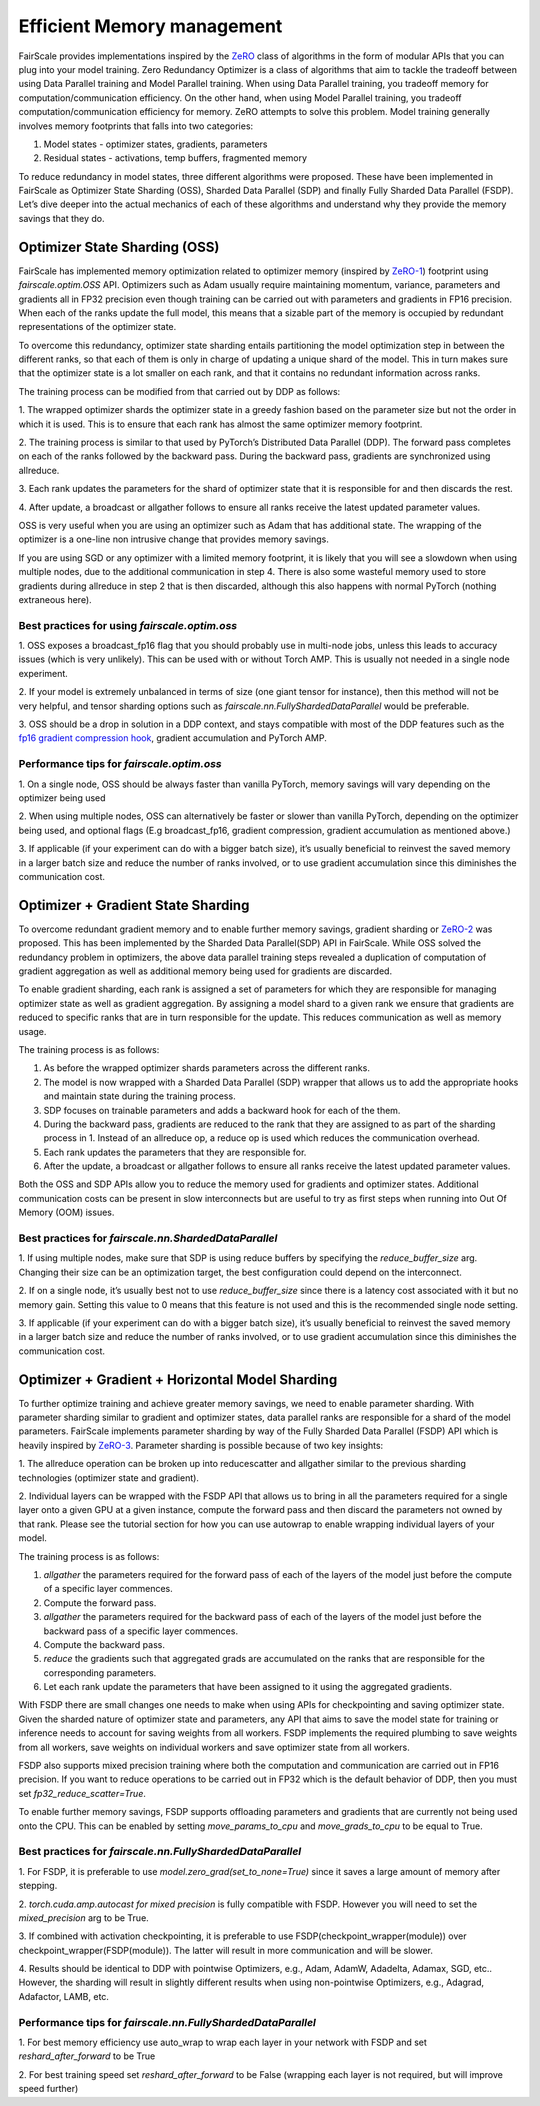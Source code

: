 Efficient Memory management
============================

FairScale provides implementations inspired by the `ZeRO <https://arxiv.org/pdf/1910.02054.pdf>`_ class of algorithms in the form of modular
APIs that you can plug into your model training. Zero Redundancy Optimizer is a class of algorithms
that aim to tackle the tradeoff between using Data Parallel training and Model Parallel training.
When using Data Parallel training, you tradeoff memory for computation/communication efficiency.
On the other hand, when using Model Parallel training, you tradeoff computation/communication
efficiency for memory. ZeRO attempts to solve this problem. Model training generally involves memory
footprints that falls into two categories:

1. Model states - optimizer states, gradients, parameters

2. Residual states - activations, temp buffers, fragmented memory

To reduce redundancy in model states, three different algorithms were proposed. These have been
implemented in FairScale as Optimizer State Sharding (OSS), Sharded Data Parallel (SDP) and finally
Fully Sharded Data Parallel (FSDP). Let’s dive deeper into the actual mechanics of each of these
algorithms and understand why they provide the memory savings that they do.


Optimizer State Sharding (OSS)
------------------------------

FairScale has implemented memory optimization related to optimizer memory (inspired by `ZeRO-1 <https://arxiv.org/pdf/1910.02054.pdf>`_) footprint
using `fairscale.optim.OSS` API. Optimizers such as Adam usually require maintaining momentum, variance,
parameters and gradients all in FP32 precision even though training can be carried out with parameters
and gradients in FP16 precision. When each of the ranks update the full model, this means that a sizable
part of the memory is occupied by redundant representations of the optimizer state.

To overcome this redundancy, optimizer state sharding entails partitioning the model optimization step in
between the different ranks, so that each of them is only in charge of updating a unique shard of the
model. This in turn makes sure that the optimizer state is a lot smaller on each rank, and that it contains
no redundant information across ranks.

.. image:: ../_static/img/oss.png

The training process can be modified from that carried out by DDP as follows:

1. The wrapped optimizer shards the optimizer state in a greedy fashion based on the parameter size but not
the order in which it is used. This is to ensure that each rank has almost the same optimizer memory
footprint.

2. The training process is similar to that used by PyTorch’s Distributed Data Parallel (DDP). The forward
pass completes on each of the ranks followed by the backward pass. During the backward pass, gradients
are synchronized using allreduce.

3. Each rank updates the parameters for the shard of optimizer state that it is responsible for and then
discards the rest.

4. After update, a broadcast or allgather follows to ensure all ranks receive the latest updated parameter
values.

OSS is very useful when you are using an optimizer such as Adam that has additional state. The wrapping
of the optimizer is a one-line non intrusive change that provides memory savings.

If you are using SGD or any optimizer with a limited memory footprint, it is likely that you will see a
slowdown when using multiple nodes, due to the additional communication in step 4. There is also some
wasteful memory used to store gradients during allreduce in step 2 that is then discarded, although this
also happens with normal PyTorch (nothing extraneous here).

Best practices for using `fairscale.optim.oss`
^^^^^^^^^^^^^^^^^^^^^^^^^^^^^^^^^^^^^^^^^^^^^^

1. OSS exposes a broadcast_fp16 flag that you should probably use in multi-node jobs, unless this leads to
accuracy issues (which is very unlikely). This can be used with or without Torch AMP. This is usually not
needed in a single node experiment.

2. If your model is extremely unbalanced in terms of size (one giant tensor for instance), then this method
will not be very helpful, and tensor sharding options such as `fairscale.nn.FullyShardedDataParallel`
would be preferable.

3. OSS should be a drop in solution in a DDP context, and stays compatible with most of the DDP features
such as the `fp16 gradient compression hook <https://pytorch.org/docs/stable/ddp_comm_hooks.html#torch.distributed.algorithms.ddp_comm_hooks.default_hooks.fp16_compress_hook>`_,
gradient accumulation and PyTorch AMP.

Performance tips for `fairscale.optim.oss`
^^^^^^^^^^^^^^^^^^^^^^^^^^^^^^^^^^^^^^^^^^

1. On a single node, OSS should be always faster than vanilla PyTorch, memory savings will vary depending
on the optimizer being used

2. When using multiple nodes, OSS can alternatively be faster or slower than vanilla PyTorch, depending
on the optimizer being used, and optional flags (E.g broadcast_fp16, gradient compression, gradient
accumulation as mentioned above.)

3. If applicable (if your experiment can do with a bigger batch size), it’s usually beneficial to reinvest
the saved memory in a larger batch size and reduce the number of ranks involved, or to use gradient
accumulation since this diminishes the communication cost.


Optimizer + Gradient State Sharding
-----------------------------------

To overcome redundant gradient memory and to enable further memory savings, gradient sharding or
`ZeRO-2 <https://arxiv.org/pdf/1910.02054.pdf>`_ was proposed. This has been implemented by the Sharded Data Parallel(SDP) API in FairScale.
While OSS solved the redundancy problem in optimizers, the above data parallel training steps revealed
a duplication of computation of gradient aggregation as well as additional memory being used for gradients
are discarded.

To enable gradient sharding, each rank is assigned a set of parameters for which they are responsible
for managing optimizer state as well as gradient aggregation. By assigning a model shard to a given
rank we ensure that gradients are reduced to specific ranks that are in turn responsible for the update.
This reduces communication as well as memory usage.


.. image:: ../_static/img/sdp.png

The training process is as follows:

1. As before the wrapped optimizer shards parameters across the different ranks.

2. The model is now wrapped with a Sharded Data Parallel (SDP) wrapper that allows us to add the appropriate hooks and maintain state during the training process.

3. SDP focuses on trainable parameters and adds a backward hook for each of the them.

4. During the backward pass, gradients are reduced to the rank that they are assigned to as part of the sharding process in 1. Instead of an allreduce op, a reduce op is used which reduces the communication overhead.

5. Each rank updates the parameters that they are responsible for.

6. After the update, a broadcast or allgather follows to ensure all ranks receive the latest updated parameter values.

Both the OSS and SDP APIs allow you to reduce the memory used for gradients and optimizer states.
Additional communication costs can be present in slow interconnects but are useful to try as first steps
when running into Out Of Memory (OOM) issues.

Best practices for `fairscale.nn.ShardedDataParallel`
^^^^^^^^^^^^^^^^^^^^^^^^^^^^^^^^^^^^^^^^^^^^^^^^^^^^^^

1. If using multiple nodes, make sure that SDP is using reduce buffers by specifying the
`reduce_buffer_size` arg. Changing their size can be an optimization target, the best configuration
could depend on the interconnect.

2. If on a single node, it’s usually best not to use `reduce_buffer_size` since there is a latency
cost associated with it but no memory gain. Setting this value to 0 means that this feature is not
used and this is the recommended single node setting.

3. If applicable (if your experiment can do with a bigger batch size), it’s usually beneficial to
reinvest the saved memory in a larger batch size and reduce the number of ranks involved, or to use
gradient accumulation since this diminishes the communication cost.


Optimizer + Gradient + Horizontal Model Sharding
------------------------------------------------

To further optimize training and achieve greater memory savings, we need to enable parameter sharding.
With parameter sharding similar to gradient and optimizer states, data parallel ranks are responsible
for a shard of the model parameters. FairScale implements parameter sharding by way of the Fully Sharded
Data Parallel (FSDP) API which is heavily inspired by `ZeRO-3 <https://arxiv.org/pdf/1910.02054.pdf>`_. Parameter sharding is possible because of
two key insights:

1. The allreduce operation can be broken up into reducescatter and allgather similar to the previous sharding
technologies (optimizer state and gradient).

2. Individual layers can be wrapped with the FSDP API that allows us to bring in all the parameters
required for a single layer onto a given GPU at a given instance, compute the forward pass and then
discard the parameters not owned by that rank. Please see the tutorial section for how you can use
autowrap to enable wrapping individual layers of your model.

The training process is as follows:

.. image:: ../_static/img/fsdp.png


1. `allgather` the parameters required for the forward pass of each of the layers of the model just before the compute of a specific layer commences.

2. Compute the forward pass.

3. `allgather` the parameters required for the backward pass of each of the layers of the model just before the backward pass of a specific layer commences.

4. Compute the backward pass.

5. `reduce` the gradients such that aggregated grads are accumulated on the ranks that are responsible for the corresponding parameters.

6. Let each rank update the parameters that have been assigned to it using the aggregated gradients.

With FSDP there are small changes one needs to make when using APIs for checkpointing and saving optimizer
state. Given the sharded nature of optimizer state and parameters, any API that aims to save the model
state for training or inference needs to account for saving weights from all workers. FSDP implements the
required plumbing to save weights from all workers, save weights on individual workers and save optimizer
state from all workers.

FSDP also supports mixed precision training where both the computation and communication are carried out
in FP16 precision. If you want to reduce operations to be carried out in FP32 which is the default
behavior of DDP, then you must set `fp32_reduce_scatter=True`.

To enable further memory savings, FSDP supports offloading parameters and gradients that are currently
not being used onto the CPU. This can be enabled by setting `move_params_to_cpu` and `move_grads_to_cpu`
to be equal to True.

Best practices for `fairscale.nn.FullyShardedDataParallel`
^^^^^^^^^^^^^^^^^^^^^^^^^^^^^^^^^^^^^^^^^^^^^^^^^^^^^^^^^^

1. For FSDP, it is preferable to use `model.zero_grad(set_to_none=True)` since it saves a large amount of
memory after stepping.

2. `torch.cuda.amp.autocast for mixed precision` is fully compatible with FSDP. However you will need
to set the `mixed_precision` arg to be True.

3. If combined with activation checkpointing, it is preferable to use FSDP(checkpoint_wrapper(module))
over checkpoint_wrapper(FSDP(module)). The latter will result in more communication and will be slower.

4. Results should be identical to DDP with pointwise Optimizers, e.g., Adam, AdamW, Adadelta, Adamax,
SGD, etc.. However, the sharding will result in slightly different results when using non-pointwise
Optimizers, e.g., Adagrad, Adafactor, LAMB, etc.

Performance tips for `fairscale.nn.FullyShardedDataParallel`
^^^^^^^^^^^^^^^^^^^^^^^^^^^^^^^^^^^^^^^^^^^^^^^^^^^^^^^^^^^^

1. For best memory efficiency use auto_wrap to wrap each layer in your network with FSDP and
set `reshard_after_forward` to be True

2. For best training speed set `reshard_after_forward` to be False (wrapping each layer is not
required, but will improve speed further)
